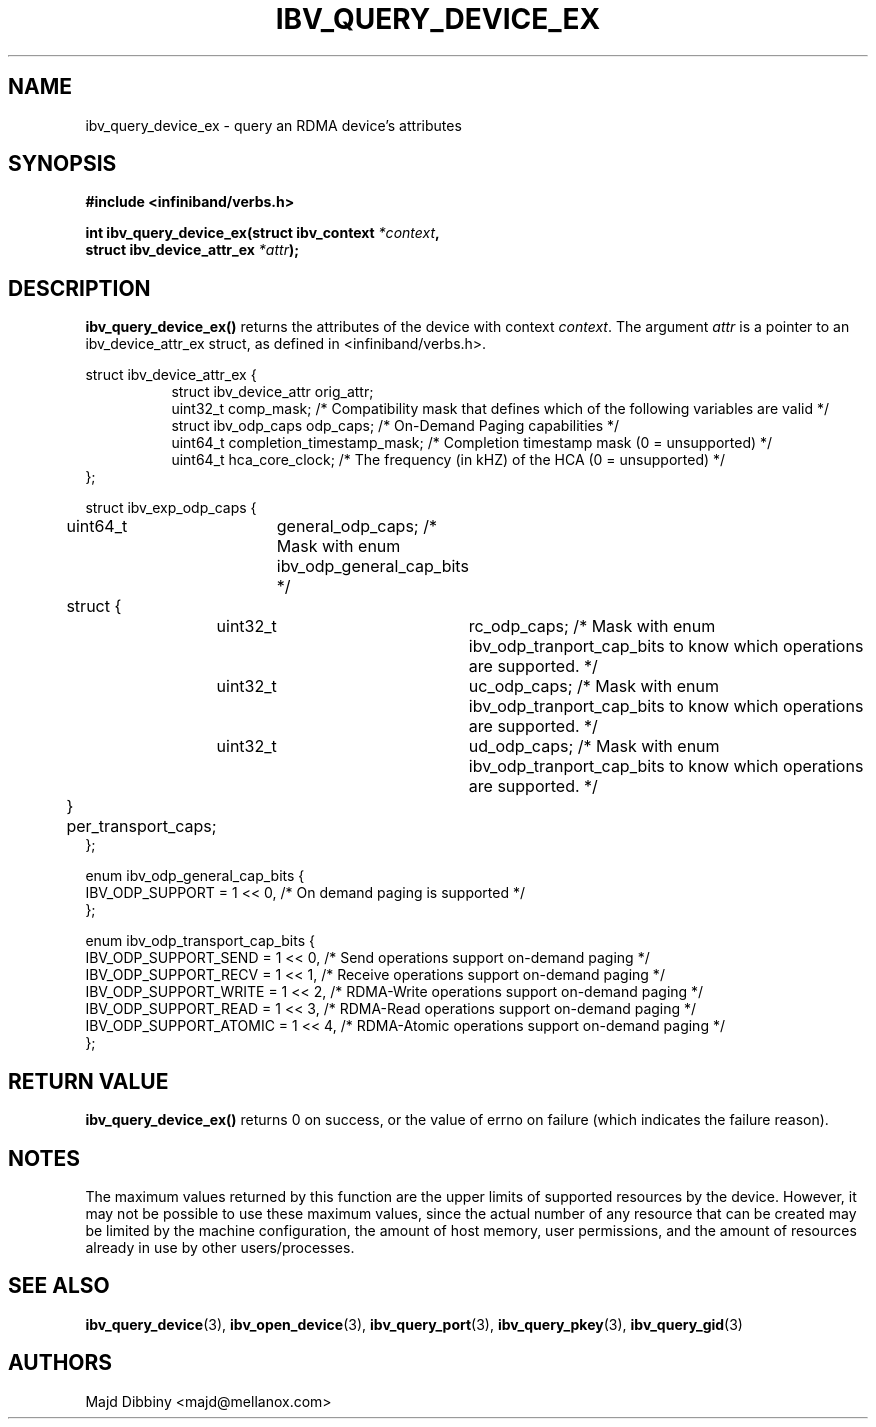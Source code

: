 .\" -*- nroff -*-
.\"
.TH IBV_QUERY_DEVICE_EX 3 2014-12-17 libibverbs "Libibverbs Programmer's Manual"
.SH "NAME"
ibv_query_device_ex \- query an RDMA device's attributes
.SH "SYNOPSIS"
.nf
.B #include <infiniband/verbs.h>
.sp
.BI "int ibv_query_device_ex(struct ibv_context " "*context",
.BI "                        struct ibv_device_attr_ex " "*attr" );
.fi
.SH "DESCRIPTION"
.B ibv_query_device_ex()
returns the attributes of the device with context
.I context\fR.
The argument
.I attr
is a pointer to an ibv_device_attr_ex struct, as defined in <infiniband/verbs.h>.
.PP
.nf
struct ibv_device_attr_ex {
.in +8
struct ibv_device_attr orig_attr;
uint32_t               comp_mask;                  /* Compatibility mask that defines which of the following variables are valid */
struct ibv_odp_caps    odp_caps;                   /* On-Demand Paging capabilities */
uint64_t               completion_timestamp_mask;  /* Completion timestamp mask (0 = unsupported) */
uint64_t               hca_core_clock;             /* The frequency (in kHZ) of the HCA (0 = unsupported) */
.in -8
};

struct ibv_exp_odp_caps {
	uint64_t	general_odp_caps;  /* Mask with enum ibv_odp_general_cap_bits */
	struct {
		uint32_t	rc_odp_caps;      /* Mask with enum ibv_odp_tranport_cap_bits to know which operations are supported. */
		uint32_t	uc_odp_caps;      /* Mask with enum ibv_odp_tranport_cap_bits to know which operations are supported. */
		uint32_t	ud_odp_caps;      /* Mask with enum ibv_odp_tranport_cap_bits to know which operations are supported. */
	} per_transport_caps;
};

enum ibv_odp_general_cap_bits {
        IBV_ODP_SUPPORT = 1 << 0, /* On demand paging is supported */
};

enum ibv_odp_transport_cap_bits {
        IBV_ODP_SUPPORT_SEND     = 1 << 0, /* Send operations support on-demand paging */
        IBV_ODP_SUPPORT_RECV     = 1 << 1, /* Receive operations support on-demand paging */
        IBV_ODP_SUPPORT_WRITE    = 1 << 2, /* RDMA-Write operations support on-demand paging */
        IBV_ODP_SUPPORT_READ     = 1 << 3, /* RDMA-Read operations support on-demand paging */
        IBV_ODP_SUPPORT_ATOMIC   = 1 << 4, /* RDMA-Atomic operations support on-demand paging */
};

.fi
.SH "RETURN VALUE"
.B ibv_query_device_ex()
returns 0 on success, or the value of errno on failure (which indicates the failure reason).
.SH "NOTES"
The maximum values returned by this function are the upper limits of
supported resources by the device.  However, it may not be possible to
use these maximum values, since the actual number of any resource that
can be created may be limited by the machine configuration, the amount
of host memory, user permissions, and the amount of resources already
in use by other users/processes.
.SH "SEE ALSO"
.BR ibv_query_device (3),
.BR ibv_open_device (3),
.BR ibv_query_port (3),
.BR ibv_query_pkey (3),
.BR ibv_query_gid (3)
.SH "AUTHORS"
.TP
Majd Dibbiny <majd@mellanox.com>
